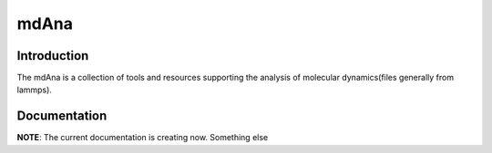 =====
mdAna
=====

Introduction
------------

The mdAna is a collection of tools and resources supporting the analysis of molecular dynamics(files generally from lammps).

Documentation
-------------

**NOTE**: The current documentation is creating now.
Something else
